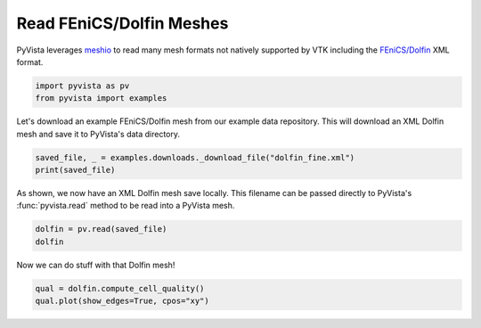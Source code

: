 .. only:: html

    .. note::
        :class: sphx-glr-download-link-note

        Click :ref:`here <sphx_glr_download_examples_00-load_read-dolfin.py>`     to download the full example code
    .. rst-class:: sphx-glr-example-title

    .. _sphx_glr_examples_00-load_read-dolfin.py:


Read FEniCS/Dolfin Meshes
~~~~~~~~~~~~~~~~~~~~~~~~~

PyVista leverages `meshio`_ to read many mesh formats not natively supported
by VTK including the `FEniCS/Dolfin`_ XML format.

.. _meshio: https://github.com/nschloe/meshio
.. _FEniCS/Dolfin: https://fenicsproject.org


.. code-block:: default

    import pyvista as pv
    from pyvista import examples








Let's download an example FEniCS/Dolfin mesh from our example data
repository. This will download an XML Dolfin mesh and save it to PyVista's
data directory.


.. code-block:: default

    saved_file, _ = examples.downloads._download_file("dolfin_fine.xml")
    print(saved_file)





.. rst-class:: sphx-glr-script-out

 Out:

 .. code-block:: none

    /home/runner/.local/share/pyvista/examples/dolfin_fine.xml




As shown, we now have an XML Dolfin mesh save locally. This filename can be
passed directly to PyVista's :func:`pyvista.read` method to be read into
a PyVista mesh.


.. code-block:: default

    dolfin = pv.read(saved_file)
    dolfin







.. raw:: html


    <table>
    <tr><th>UnstructuredGrid</th><th>Information</th></tr>
    <tr><td>N Cells</td><td>5400</td></tr>
    <tr><td>N Points</td><td>2868</td></tr>
    <tr><td>X Bounds</td><td>0.000e+00, 1.000e+00</td></tr>
    <tr><td>Y Bounds</td><td>0.000e+00, 1.000e+00</td></tr>
    <tr><td>Z Bounds</td><td>0.000e+00, 0.000e+00</td></tr>
    <tr><td>N Arrays</td><td>0</td></tr>
    </table>


    <br />
    <br />

Now we can do stuff with that Dolfin mesh!


.. code-block:: default

    qual = dolfin.compute_cell_quality()
    qual.plot(show_edges=True, cpos="xy")



.. image:: /examples/00-load/images/sphx_glr_read-dolfin_001.png
    :alt: read dolfin
    :class: sphx-glr-single-img


.. rst-class:: sphx-glr-script-out

 Out:

 .. code-block:: none


    [(0.5, 0.5, 2.7320508075688776),
     (0.5, 0.5, 0.0),
     (0.0, 1.0, 0.0)]




.. rst-class:: sphx-glr-timing

   **Total running time of the script:** ( 0 minutes  1.634 seconds)


.. _sphx_glr_download_examples_00-load_read-dolfin.py:


.. only :: html

 .. container:: sphx-glr-footer
    :class: sphx-glr-footer-example



  .. container:: sphx-glr-download sphx-glr-download-python

     :download:`Download Python source code: read-dolfin.py <read-dolfin.py>`



  .. container:: sphx-glr-download sphx-glr-download-jupyter

     :download:`Download Jupyter notebook: read-dolfin.ipynb <read-dolfin.ipynb>`


.. only:: html

 .. rst-class:: sphx-glr-signature

    `Gallery generated by Sphinx-Gallery <https://sphinx-gallery.github.io>`_
